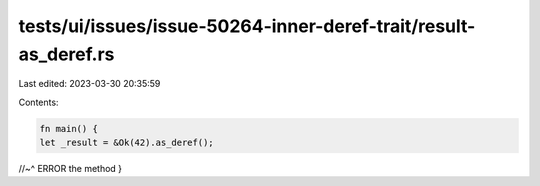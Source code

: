 tests/ui/issues/issue-50264-inner-deref-trait/result-as_deref.rs
================================================================

Last edited: 2023-03-30 20:35:59

Contents:

.. code-block:: rs

    fn main() {
    let _result = &Ok(42).as_deref();
//~^ ERROR the method
}


